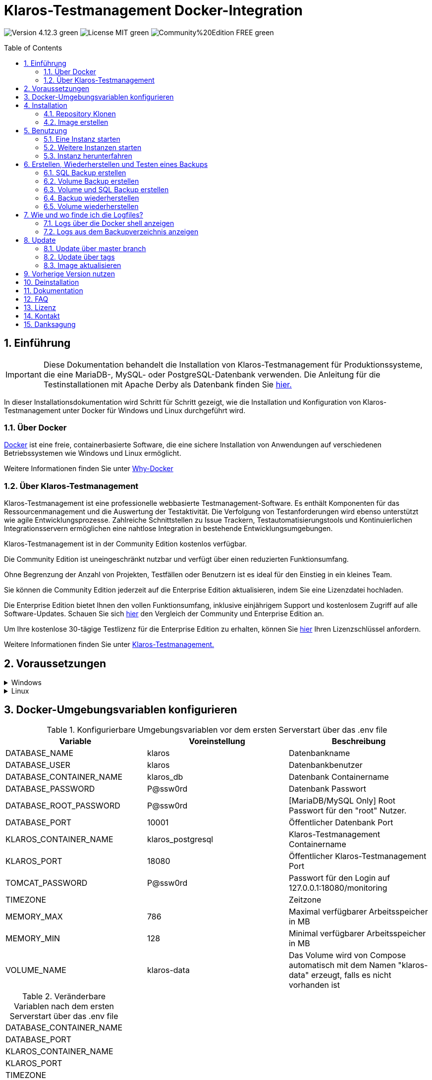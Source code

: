 ifdef::env-github[]
:tip-caption: :bulb:
:note-caption: :information_source:
:important-caption: :heavy_exclamation_mark:
:caution-caption: :fire:
:warning-caption: :warning:
endif::[]

= Klaros-Testmanagement Docker-Integration
:toc: macro
:sectnums:

image:https://img.shields.io/badge/Version-4.12.3-green.svg[]
image:https://img.shields.io/badge/License-MIT-green[]
image:https://img.shields.io/badge/Community%20Edition-FREE-green[]

toc::[]

== Einführung

IMPORTANT: Diese Dokumentation behandelt die Installation von Klaros-Testmanagement für Produktionssysteme, die eine MariaDB-, MySQL- oder PostgreSQL-Datenbank verwenden. Die Anleitung für die Testinstallationen mit Apache Derby als Datenbank finden Sie https://github.com/klaros-testmanagement/klaros-docker/blob/master/README-German.adoc[hier.]

In dieser Installationsdokumentation wird Schritt für Schritt gezeigt, wie die Installation und Konfiguration von Klaros-Testmanagement unter Docker für Windows und Linux durchgeführt wird.

=== Über Docker
https://www.docker.com/[Docker] ist eine freie, containerbasierte Software, die eine sichere Installation von Anwendungen auf verschiedenen Betriebssystemen wie Windows und Linux ermöglicht.

Weitere Informationen finden Sie unter https://www.docker.com/why-docker[Why-Docker]

=== Über Klaros-Testmanagement

Klaros-Testmanagement ist eine professionelle webbasierte Testmanagement-Software. Es enthält Komponenten für das Ressourcenmanagement und die Auswertung der Testaktivität. Die Verfolgung von Testanforderungen wird ebenso unterstützt wie agile Entwicklungsprozesse. Zahlreiche Schnittstellen zu Issue Trackern, Testautomatisierungstools und Kontinuierlichen Integrationsservern ermöglichen eine nahtlose Integration in bestehende Entwicklungsumgebungen.

Klaros-Testmanagement ist in der Community Edition kostenlos verfügbar.

Die Community Edition ist uneingeschränkt nutzbar und verfügt über einen reduzierten Funktionsumfang.

Ohne Begrenzung der Anzahl von Projekten, Testfällen oder Benutzern ist es ideal für den Einstieg in ein kleines Team.

Sie können die Community Edition jederzeit auf die Enterprise Edition aktualisieren, indem Sie eine Lizenzdatei hochladen.

Die Enterprise Edition bietet Ihnen den vollen Funktionsumfang, inklusive einjährigem Support und kostenlosem Zugriff auf alle Software-Updates. Schauen Sie sich https://www.klaros-testmanagement.com/de_DE/testmanagement/testmanagement-tool-comparison[hier] den Vergleich der Community und Enterprise Edition an.

Um Ihre kostenlose 30-tägige Testlizenz für die Enterprise Edition zu erhalten, können Sie https://www.klaros-testmanagement.com/de_DE/trial[hier] Ihren Lizenzschlüssel anfordern.

Weitere Informationen finden Sie unter https://www.klaros-testmanagement.com/de_DE/home[Klaros-Testmanagement.]

== Voraussetzungen

.Windows
[%collapsible]
====

Die aktuellen Hardwareanforderungen und Installationsschritte sind in der https://docs.docker.com/docker-for-windows/install/[offiziellen Docker-Dokumentation] beschrieben. Für die Installation von Docker Desktop ist eine Anmeldung erforderlich.

Um die spätere Aktualisierung von Klaros-Testmanagement zu erleichtern, wird empfohlen, das Dockerfile mit Git von GitHub herunterzuladen.
Git kann von der https://git-scm.com[offiziellen Webseite] heruntergeladen und installiert werden.

Während der Installation kann ausgewählt werden, ob und wie die Zeilenendungen von Dateien konvertiert werden soll. Da der Server innerhalb des Containers über Linux betrieben wird, und sich die Zeilenendungen von Windows (\r) und Linux (\n) unterscheiden, empfehlen wir die Option „Checkout as-is, commit Unix-style line endings“ oder „Checkout as-is, commit as-is“ auszuwählen.

.Konfiguration der Zeilenenden-Konvertierung
image::images/ConfigurationOfTheLineEndConversion.png[Konfiguration der Zeilenenden-Konvertierung]

Damit sind die Vorbereitungen für Windows abgeschlossen. Im Kapitel „Installation“ wird beschrieben, wie das Dockerfile mithilfe von Git Bash heruntergeladen und für zukünftige Updates vorbereitet werden kann.
====

.Linux
[%collapsible]
====
Auf der offiziellen Docker-Dokumentation sind die aktuellen Hardwareanforderungen und Installationsschritte zu finden.

https://docs.docker.com/install/linux/docker-ce/ubuntu/[Ubuntu Docker]

https://docs.docker.com/install/linux/docker-ce/debian/[Debian Docker]

https://docs.docker.com/install/linux/docker-ce/centos/[CentOS Docker]

https://www.cyberciti.biz/faq/install-use-setup-docker-on-rhel7-centos7-linux/[RHEL Docker]

https://docs.docker.com/compose/install/[Docker Compose]

.Git-Installation über Ubuntu/Debian:
----
sudo apt-get update
sudo apt-get install git
----

.Git-Installation über CentOS/RHEL:
----
sudo yum check-update
sudo yum install git-core
----


Ob die Installation erfolgreich war, lässt sich mit folgendem Kommando überprüfen:
----
git --version
Output: git version 2.20.1
----

Damit sind die Vorbereitungen für Linux abgeschlossen. Im Kapitel „Installation“ wird beschrieben, wie das Dockerfile heruntergeladen und für zukünftige Updates vorbereitet werden kann.
====

== Docker-Umgebungsvariablen konfigurieren

.Konfigurierbare Umgebungsvariablen vor dem ersten Serverstart über das .env file
[options="header"]
|=======================
|Variable                 |Voreinstellung    |Beschreibung
|DATABASE_NAME            |klaros            |Datenbankname
|DATABASE_USER            |klaros            |Datenbankbenutzer
|DATABASE_CONTAINER_NAME  |klaros_db         |Datenbank Containername
|DATABASE_PASSWORD        |P@ssw0rd          |Datenbank Passwort
|DATABASE_ROOT_PASSWORD   |P@ssw0rd          |[MariaDB/MySQL Only] Root Passwort für den "root" Nutzer.
|DATABASE_PORT            |10001             |Öffentlicher Datenbank Port
|KLAROS_CONTAINER_NAME    |klaros_postgresql |Klaros-Testmanagement Containername
|KLAROS_PORT              |18080             |Öffentlicher Klaros-Testmanagement Port
|TOMCAT_PASSWORD          |P@ssw0rd          |Passwort für den Login auf 127.0.0.1:18080/monitoring
|TIMEZONE                 |                  |Zeitzone
|MEMORY_MAX               |786               |Maximal verfügbarer Arbeitsspeicher in MB
|MEMORY_MIN               |128               |Minimal verfügbarer Arbeitsspeicher in MB
|VOLUME_NAME              |klaros-data       |Das Volume wird von Compose automatisch mit dem Namen "klaros-data" erzeugt, falls es nicht vorhanden ist
|=======================

.Veränderbare Variablen nach dem ersten Serverstart über das .env file
[options=""]
|=======================
|DATABASE_CONTAINER_NAME
|DATABASE_PORT
|KLAROS_CONTAINER_NAME
|KLAROS_PORT
|TIMEZONE
|MEMORY_MAX
|MEMORY_MIN
|VOLUME_NAME
|=======================

Die Umgebungsvariablen lassen sich über das .env file konfigurieren und verändern.
Für die Portweiterleitung müssen lediglich die Ports „KLAROS_PORT" und „DATABASE_PORT“ im .env file geändert werden.

Beim Erstellen des Images können alle Werte in Tabelle 1 vor dem ersten Serverstart geändert werden. Nach dem ersten Start des Servers können die Werte in Tabelle 2 beliebig oft geändert werden (Alle Änderungen erfordern einen Neustart).

Bei Bedarf kann die Umgebungsvariable JAVA_OPTS in das Dockerfile vom klaros Verzeichnis hinzugefügt werden, um zusätzliche Einstellungen für den Tomcat-Server vorzunehmen.

.Beispiel zum Einstellen der Zeitzone über JAVA_OPTS
[%collapsible]
====
IMPORTANT: Bitte ändere bei Bedarf die Zeitzone in der .env-Datei und nicht im Dockerfile.

[options=""]
|=======================
|ENV JAVA_OPTS -Duser.timezone=Europe/Berlin
|=======================
====

.Konfiguration über das .env file
Die .env Datei befindet sich im selben Verzeichnis wie die docker-compose.yml Datei und kann mit dem bevorzugtem Textbearbeitungsprogramm geöffnet werden.
----
vi .env
----

== Installation
=== Repository Klonen
Sobald Sie sich in dem gewünschten Verzeichnis befinden, können Sie das Dockerfile herunterladen.
----
git init
git clone https://github.com/klaros-testmanagement/klaros-docker 
----

Mit „ls“ können Sie überprüfen, ob das Verzeichnis korrekt erstellt wurde.
----
ls
Ausgabe: klaros-docker
----

=== Image erstellen
Das Image wird benötigt, um den Klaros-Container zu erstellen und den Server zu starten.

.PostgreSQL
----
cd ~/klaros-docker/PostgreSQL
docker-compose build
----

.MySQL
----
cd ~/klaros-docker/MySQL
docker-compose build
----

.MariaDB
----
cd ~/klaros-docker/MariaDB
docker-compose build
----

== Benutzung
=== Eine Instanz starten

Beim Start werden automatisch zwei Docker-Container für den Server und die Datenbank angelegt. Die Konfigurationen sind im .env file zu finden.

.Server starten
----
docker-compose up
----

[%collapsible]
====
.Um den Container im abgetrennten Modus auszuführen, muss der Parameter -d hinzugefügt werden. 
----
docker-compose up -d
----

Weitere Informationen finden Sie in der https://docs.docker.com/compose/reference/up/[offiziellen Docker-Compose Dokumentation.]

Nach dem Serverstart erscheint am Ende die Meldung "Serverstart in x ms". Sie können jetzt mit jedem Browser Ihre IP-Adresse und Ihren Port eingeben, um auf die Klaros Webseite zuzugreifen.

----
Benutzername: admin
Passwort: admin
----

Beispiel: 127.0.0.1:18080


====

=== Weitere Instanzen starten

Zu Test- oder Validierungszwecken kann es wünschenswert sein, mehrere Instanzen von Klaros gleichzeitig in derselben Docker-Umgebung auszuführen. In diesem Abschnitt werden die Konfigurationsänderungen beschrieben, die erforderlich sind, um dies zu berücksichtigen.

Eine weitere Klaros-Instanz kann verwendet werden, um Sicherungen auf Vollständigkeit zu prüfen oder eine neuere Klaros-Version zu testen.

Um eine unabhängige Klaros-Instanz zu starten, müssen einige Konfigurationsänderungen vorgenommen werden. Um Ihre vorhandenen Konfigurationen zu speichern, wird empfohlen, die Konfiguration jeder Instanz in ihrem eigenen Verzeichnis zu speichern.

.PostgreSQL
[%collapsible]
====
Kopieren Sie das Verzeichnis unter einem anderen Namen.
----
cp -r PostgreSQL/ PostgreSQL2
----

Öffne die ENV-Datei mit dem bevorzugten Texteditor. Unter Windows kann Notepad++ als Texteditor verwendet werden.
----
cd ~/klaros-docker/PostgreSQL2
vi .env
----
====

.MySQL
[%collapsible]
====
Kopieren Sie das Verzeichnis unter einem anderen Namen.
----
cp -r MySQL/  MySQL2
----

Öffne die ENV-Datei mit dem bevorzugten Texteditor. Unter Windows kann Notepad++ als Texteditor verwendet werden.
----
cd ~/klaros-docker/MySQL2
vi .env
----
====

.MariaDB
[%collapsible]
====
Kopieren Sie das Verzeichnis unter einem anderen Namen.
----
cp -r MariaDB/  MariaDB2
----

Öffne die ENV-Datei mit dem bevorzugten Texteditor. Unter Windows kann Notepad++ als Texteditor verwendet werden.
----
cd ~/klaros-docker/MariaDB2
vi .env
----
====

Um eine zweite Instanz unabhängig von der ersten Instanz auszuführen, müssen sich die Instanzen in Name, Port und Volume unterscheiden.

.Werte, die pro Instanz geändert werden müssen.
[options="header"]
|=======================
|Aktueller Wert    |Neuer Wert       |Beschreibung
|KLAROS_PORT=18080 |KLAROS_PORT=18081 |Öffentlicher Port, um später auf die Webseite zuzugreifen
|DATABASE_PORT=10001 |DATABASE_PORT=10002 |Öffentlicher Port, um von außen auf die Datenbank zuzugreifen
|DATABASE_CONTAINER_NAME=klaros_db |DATABASE_CONTAINER_NAME=klaros_db2 |Datenbank Containername
|KLAROS_CONTAINER_NAME=klaros_postgresql |KLAROS_CONTAINER_NAME=klaros_postgresql2 |Klaros-Testmanagement Containername
|VOLUME_NAME=klaros-data |VOLUME_NAME=klaros-data2 |Volumename. Hier werden die Daten gespeichert
|=======================

Die zweite Instanz wird dann wie die erste Instanz gestartet.
----
docker-compose up
----

=== Instanz herunterfahren

Wenn der Container im Vordergrund gestartet wurde, drücken Sie STRG + C, um zum Terminal zurückzukehren und den Container automatisch herunterzufahren. Im abgetrennten Modus muss der Server über "Docker-Compose Stop" heruntergefahren werden.

----
docker-compose stop
----

== Erstellen, Wiederherstellen und Testen eines Backups

Hierbei wird zwischen SQL-Backup (Dump) und Volume-Backup unterschieden. Mithilfe eines SQL Backups kann die Datenbank im laufenden Betrieb gesichert werden. Bei einem Volume Backup muss der Server zuvor heruntergefahren werden. Ein SQL Backup erfordert ebenfalls einen geringeren Speicherbedarf als ein Volume Backup, es fehlen jedoch wichtige Daten, wie z.B.: die Konfigurations- und Protokolldateien sowie binäre Anhänge. Beide Sicherungsstrategien haben ihre Vorteile, daher ist es wünschenswert, sie zu kombinieren.

Einzelne SQL Backups finden sich unter dem Namen "backup_sql_klaros<Datum>.tar.gz".

Volumes oder SQL mit Volume Backups sind unter dem Namen „backup_klaros<Datum>.tar.gz“ gekennzeichnet. Falls Sie mehrere Backups am Tag erstellen, wird empfohlen beim Erstellen der Backups noch eine Uhrzeit (Stunden, Minuten und Sekunden) mitzugeben. Dazu fügen Sie in date/Get-Date %H(Stunde), %M(Minute) und %S(Sekunde) hinzu.

Wenn bei der Erstellung des Backups ein Fehler auftritt, enthalten die Logfiles nützliche Hinweise.

.Windows Beispiel
----
$(Get-Date -UFormat "%y-%m-%d-%Hh-%Mm-%Ss")
----

.Linux Beispiel
----
$(date '+%y-%m-%d-%H:%M:%S')
----

[%collapsible]
====
Damit würde das Backup den folgenden Namen tragen:

Windows: backup_klaros19-10-28-11h-34m-33s.tar.gz +
Linux: backup_klaros19-10-28-11:34:33.tar.gz

Um den Backup-Pfad zu wechseln, kann die Variable "BACKUP_DIR" angepasst werden.

.Windows Beispiel
----
BACKUP_DIR="~/klaros-docker/Path/backup"
----

.Linux Beispiel
----
BACKUP_DIR=~/klaros-docker/Path/backup
----
====

=== SQL Backup erstellen
Ein SQL Backup kann nur im laufenden Betrieb erstellt werden.

.Windows
[%collapsible]
====
.PostgreSQL
----
DATE=$(date '+%y-%m-%d')
BACKUP_DIR=~/klaros-docker/backup
mkdir -p ${BACKUP_DIR}
docker exec -t klaros_db bash -c "pg_dump -c -U \${DATABASE_USER} -d \${DATABASE_NAME}" > ${BACKUP_DIR}/backup${DATE}.sql
tar cvzf ${BACKUP_DIR}/backup_sql_klaros${DATE}.tar.gz -C ${BACKUP_DIR} backup${DATE}.sql
rm ${BACKUP_DIR}/backup${DATE}.sql
----

.MySQL/MariaDB
----
DATE=$(date '+%y-%m-%d')
BACKUP_DIR=~/klaros-docker/backup
mkdir -p ${BACKUP_DIR}
docker exec klaros_db bash -c "mysqldump -u \${DATABASE_USER} --password=\${DATABASE_PASSWORD} \${DATABASE_NAME} --single-transaction --routines --triggers" > ${BACKUP_DIR}/backup${DATE}.sql
tar cvzf ${BACKUP_DIR}/backup_sql_klaros${DATE}.tar.gz -C ${BACKUP_DIR} backup${DATE}.sql
rm ${BACKUP_DIR}/backup${DATE}.sql
----

====


.Linux
[%collapsible]
====
.PostgreSQL
----
DATE=$(date '+%y-%m-%d')
BACKUP_DIR=~/klaros-docker/backup
mkdir -p ${BACKUP_DIR}
sudo docker exec -t klaros_db bash -c "pg_dump -c -U \${DATABASE_USER} -d \${DATABASE_NAME}" > ${BACKUP_DIR}/backup${DATE}.sql
tar cvzf ${BACKUP_DIR}/backup_sql_klaros${DATE}.tar.gz -C ${BACKUP_DIR} backup${DATE}.sql
rm ${BACKUP_DIR}/backup${DATE}.sql
----

.MySQL/MariaDB
----
DATE=$(date '+%y-%m-%d')
BACKUP_DIR=~/klaros-docker/backup
mkdir -p ${BACKUP_DIR}
sudo docker exec klaros_db bash -c "mysqldump -u \${DATABASE_USER} --password=\${DATABASE_PASSWORD} \${DATABASE_NAME} --single-transaction --routines --triggers" > ${BACKUP_DIR}/backup${DATE}.sql
tar cvzf ${BACKUP_DIR}/backup_sql_klaros${DATE}.tar.gz -C ${BACKUP_DIR} backup${DATE}.sql
rm ${BACKUP_DIR}/backup${DATE}.sql
----

====

=== Volume Backup erstellen
Für ein Volume Backup muss der Server heruntergefahren werden.

.Windows
[%collapsible]
====
.PostgreSQL
----
DATE=$(date '+%y-%m-%d')
BACKUP_DIR=~/klaros-docker/backup
BACKUP_NAME=backup_klaros${DATE}.tar.gz
cd ~/klaros-docker/PostgreSQL
mkdir -p ${BACKUP_DIR}
docker-compose stop
docker run --rm --volumes-from klaros_db -v /${BACKUP_DIR}:/backup alpine /bin/sh -c "tar cvzf /backup/${BACKUP_NAME} /data/klaros-home /data/catalina-base/logs /data/postgres-data"
cd -
----

.MySQL
----
DATE=$(date '+%y-%m-%d')
BACKUP_DIR=~/klaros-docker/backup
BACKUP_NAME=backup_klaros${DATE}.tar.gz
cd ~/klaros-docker/MySQL
mkdir -p ${BACKUP_DIR}
docker-compose stop
docker run --rm --volumes-from klaros_db -v /${BACKUP_DIR}:/backup alpine sh -c "tar cvzf /backup/${BACKUP_NAME} /data/klaros-home /data/catalina-base/logs /data/mysql-data"
cd -
----

.MariaDB
----
DATE=$(date '+%y-%m-%d')
BACKUP_DIR=~/klaros-docker/backup
BACKUP_NAME=backup_klaros${DATE}.tar.gz
cd ~/klaros-docker/MariaDB
mkdir -p ${BACKUP_DIR}
docker-compose stop
docker run --rm --volumes-from klaros_db -v /${BACKUP_DIR}:/backup alpine sh -c "tar cvzf /backup/${BACKUP_NAME} /data/klaros-home /data/catalina-base/logs /data/mariadb-data"
cd -
----

====

.Linux
[%collapsible]
====
.PostgreSQL
----
DATE=$(date '+%y-%m-%d')
BACKUP_DIR=~/klaros-docker/backup
BACKUP_NAME=backup_klaros${DATE}.tar.gz
cd ~/klaros-docker/PostgreSQL
mkdir -p ${BACKUP_DIR}
sudo docker-compose stop
sudo docker run --rm --volumes-from klaros_db -v /${BACKUP_DIR}:/backup alpine sh -c "tar cvzf /backup/${BACKUP_NAME} /data/klaros-home /data/catalina-base/logs /data/postgres-data"
cd -
----

.MySQL
----
DATE=$(date '+%y-%m-%d')
BACKUP_DIR=~/klaros-docker/backup
BACKUP_NAME=backup_klaros${DATE}.tar.gz
cd ~/klaros-docker/MySQL
mkdir -p ${BACKUP_DIR}
sudo docker-compose stop
sudo docker run --rm --volumes-from klaros_db -v /${BACKUP_DIR}:/backup alpine sh -c "tar cvzf /backup/${BACKUP_NAME} /data/klaros-home /data/catalina-base/logs /data/mysql-data"
cd -
----

.MariaDB
----
DATE=$(date '+%y-%m-%d')
BACKUP_DIR=~/klaros-docker/backup
BACKUP_NAME=backup_klaros${DATE}.tar.gz
cd ~/klaros-docker/MariaDB
mkdir -p ${BACKUP_DIR}
sudo docker-compose stop
sudo docker run --rm --volumes-from klaros_db -v /${BACKUP_DIR}:/backup alpine sh -c "tar cvzf /backup/${BACKUP_NAME} /data/klaros-home /data/catalina-base/logs /data/mariadb-data"
cd -
----

====

=== Volume und SQL Backup erstellen
Als erstes muss im laufendem Betrieb ein SQL Backup erstellt werden. Danach wird der Server heruntergefahren, um das Backup auszuführen.

.Windows
[%collapsible]
====
.PostgreSQL
----
DATE=$(date '+%y-%m-%d')
BACKUP_DIR=~/klaros-docker/backup
BACKUP_NAME=backup_klaros${DATE}.tar.gz
cd ~/klaros-docker/PostgreSQL
mkdir -p ${BACKUP_DIR}
docker exec -t klaros_db bash -c "pg_dump -c -U \${DATABASE_USER} -d \${DATABASE_NAME}" > ${BACKUP_DIR}/backup${DATE}.sql
docker-compose stop
docker run --rm --volumes-from klaros_db -v /${BACKUP_DIR}:/backup alpine sh -c "tar cvzf /backup/${BACKUP_NAME} /data/klaros-home /data/catalina-base/logs /data/postgres-data -C /backup backup${DATE}.sql"
rm ${BACKUP_DIR}/backup${DATE}.sql
cd -
----

.MySQL
----
DATE=$(date '+%y-%m-%d')
BACKUP_DIR=~/klaros-docker/backup
BACKUP_NAME=backup_klaros${DATE}.tar.gz
cd ~/klaros-docker/MySQL
mkdir -p ${BACKUP_DIR}
docker exec klaros_db bash -c "mysqldump -u \${DATABASE_USER} --password=\${DATABASE_PASSWORD} \${DATABASE_NAME} --single-transaction --routines --triggers" > ${BACKUP_DIR}/backup${DATE}.sql
docker-compose stop
docker run --rm --volumes-from klaros_db -v /${BACKUP_DIR}:/backup alpine sh -c "tar cvzf /backup/${BACKUP_NAME} /data/klaros-home /data/catalina-base/logs /data/mysql-data -C /backup backup${DATE}.sql"
rm ${BACKUP_DIR}/backup${DATE}.sql
cd -
----

.MariaDB
----
DATE=$(date '+%y-%m-%d')
BACKUP_DIR=~/klaros-docker/backup
BACKUP_NAME=backup_klaros${DATE}.tar.gz
cd ~/klaros-docker/MariaDB
mkdir -p ${BACKUP_DIR}
docker exec klaros_db bash -c "mysqldump -u \${DATABASE_USER} --password=\${DATABASE_PASSWORD} \${DATABASE_NAME} --single-transaction --routines --triggers" > ${BACKUP_DIR}/backup${DATE}.sql
docker-compose stop
docker run --rm --volumes-from klaros_db -v /${BACKUP_DIR}:/backup alpine sh -c "tar cvzf /backup/${BACKUP_NAME} /data/klaros-home /data/catalina-base/logs /data/mariadb-data -C /backup backup${DATE}.sql"
rm ${BACKUP_DIR}/backup${DATE}.sql
cd -
----

====

.Linux
[%collapsible]
====
.PostgreSQL
----
DATE=$(date '+%y-%m-%d')
BACKUP_DIR=~/klaros-docker/backup
BACKUP_NAME=backup_klaros${DATE}.tar.gz
cd ~/klaros-docker/PostgreSQL
mkdir -p ${BACKUP_DIR}
sudo docker exec -t klaros_db bash -c "pg_dump -c  -U \${DATABASE_USER} -d \${DATABASE_NAME}" > ${BACKUP_DIR}/backup${DATE}.sql
sudo docker-compose stop
sudo docker run --rm --volumes-from klaros_db -v /${BACKUP_DIR}:/backup alpine sh -c "tar cvzf /backup/${BACKUP_NAME} /data/klaros-home /data/catalina-base/logs /data/postgres-data -C /backup backup${DATE}.sql"
rm ${BACKUP_DIR}/backup${DATE}.sql
cd -
----

.MySQL
----
DATE=$(date '+%y-%m-%d')
BACKUP_DIR=~/klaros-docker/backup
BACKUP_NAME=backup_klaros${DATE}.tar.gz
cd ~/klaros-docker/MySQL
mkdir -p ${BACKUP_DIR}
sudo docker exec klaros_db bash -c "mysqldump -u \${DATABASE_USER} --password=\${DATABASE_PASSWORD} \${DATABASE_NAME} --single-transaction --routines --triggers" > ${BACKUP_DIR}/backup${DATE}.sql
sudo docker-compose stop
sudo docker run --rm --volumes-from klaros_db -v /$BACKUP_DIR:/backup alpine sh -c "tar cvzf /backup/$BACKUP_NAME /data/klaros-home /data/catalina-base/logs /data/mysql-data -C /backup backup$DATE.sql"
rm ${BACKUP_DIR}/backup${DATE}.sql
cd -
----

.MariaDB
----
DATE=$(date '+%y-%m-%d')
BACKUP_DIR=~/klaros-docker/backup
BACKUP_NAME=backup_klaros${DATE}.tar.gz
cd ~/klaros-docker/MariaDB
mkdir -p ${BACKUP_DIR}
sudo docker exec klaros_db bash -c "mysqldump -u \${DATABASE_USER} --password=\${DATABASE_PASSWORD} \${DATABASE_NAME} --single-transaction --routines --triggers" > ${BACKUP_DIR}/backup${DATE}.sql
sudo docker-compose stop
sudo docker run --rm --volumes-from klaros_db -v /$BACKUP_DIR:/backup alpine sh -c "tar cvzf /backup/$BACKUP_NAME /data/klaros-home /data/catalina-base/logs /data/mariadb-data -C /backup backup$DATE.sql"
rm ${BACKUP_DIR}/backup${DATE}.sql
cd -
----

====

=== Backup wiederherstellen

Das Wiederherstellen über eine .sql-Datei funktioniert auch mit dem Sicherungsarchiv "backup_klaros<Datum> .tar.gz", wenn eine "backup<Datum>.sql" Datei vorhanden ist. Beachten Sie, dass die Datenbank weiterhin ausgeführt werden muss, während der Server heruntergefahren wird. Danach wird der Container über "Docker-Compose Stop" gestoppt.

NOTE: Beachte, das Datum der jeweiligen Backups anzupassen.

.Windows
[%collapsible]
====
.PostgreSQL
----
DATE=19-11-28
BACKUP_DIR=~/klaros-docker/backup
BACKUP_NAME=backup_sql_klaros${DATE}.tar.gz
cd ~/klaros-docker/PostgreSQL
docker stop klaros_postgresql
tar xvzf ${BACKUP_DIR}/${BACKUP_NAME} backup${DATE}.sql
cat backup${DATE}.sql | docker exec -i klaros_db bash -c "psql -U \${DATABASE_USER} -d \${DATABASE_NAME}"
rm backup${DATE}.sql
docker-compose stop
cd -
----

.MySQL
----
DATE=19-11-28
BACKUP_DIR=~/klaros-docker/backup
BACKUP_NAME=backup_sql_klaros${DATE}.tar.gz
cd ~/klaros-docker/MySQL
docker stop klaros_mysql
tar xvzf ${BACKUP_DIR}/${BACKUP_NAME} backup${DATE}.sql
cat backup${DATE}.sql | docker exec -i klaros_db bash -c "mysql -u \${DATABASE_USER} --password=\${DATABASE_PASSWORD} \${DATABASE_NAME}"
rm backup${DATE}.sql
docker-compose stop
cd -
----

.MariaDB
----
DATE=19-11-28
BACKUP_DIR=~/klaros-docker/backup
BACKUP_NAME=backup_sql_klaros${DATE}.tar.gz
cd ~/klaros-docker/MariaDB
docker stop klaros_mariadb
tar xvzf ${BACKUP_DIR}/${BACKUP_NAME} backup${DATE}.sql
cat backup${DATE}.sql | docker exec -i klaros_db bash -c "mysql -u \${DATABASE_USER} --password=\${DATABASE_PASSWORD} \${DATABASE_NAME}"
rm backup${DATE}.sql
docker-compose stop
cd -
----

====

.Linux
[%collapsible]
====
.PostgreSQL
----
DATE=19-11-28
BACKUP_DIR=~/klaros-docker/backup
BACKUP_NAME=backup_sql_klaros${DATE}.tar.gz
cd ~/klaros-docker/PostgreSQL
sudo docker stop klaros_postgresql
tar xvzf ${BACKUP_DIR}/${BACKUP_NAME} backup${DATE}.sql
cat backup${DATE}.sql | sudo docker exec -i klaros_db bash -c "psql -U \${DATABASE_USER} -d \${DATABASE_NAME}"
rm backup${DATE}.sql
sudo docker-compose stop
cd -
----

.MySQL
----
DATE=19-11-28
BACKUP_DIR=~/klaros-docker/backup
BACKUP_NAME=backup_sql_klaros${DATE}.tar.gz
cd ~/klaros-docker/MySQL
sudo docker stop klaros_mysql
tar xvzf ${BACKUP_DIR}/${BACKUP_NAME} backup${DATE}.sql
cat backup${DATE}.sql | sudo docker exec -i klaros_db bash -c "mysql -u \${DATABASE_USER} --password=\${DATABASE_PASSWORD} \${DATABASE_NAME}"
rm backup${DATE}.sql
sudo docker-compose stop
cd -
----

.MariaDB
----
DATE=19-11-28
BACKUP_DIR=~/klaros-docker/backup
BACKUP_NAME=backup_sql_klaros${DATE}.tar.gz
cd ~/klaros-docker/MariaDB
sudo docker stop klaros_mariadb
tar xvzf ${BACKUP_DIR}/${BACKUP_NAME} backup${DATE}.sql
cat backup${DATE}.sql | sudo docker exec -i klaros_db bash -c "mysql -u \${DATABASE_USER} --password=\${DATABASE_PASSWORD} \${DATABASE_NAME}"
rm backup${DATE}.sql
sudo docker-compose stop
cd -
----

====

=== Volume wiederherstellen
IMPORTANT: Vor der Wiederherstellung muss der Container heruntergefahren werden.

.Windows
[%collapsible]
====

.PostgreSQL
----
DATE=19-11-28
BACKUP_DIR=~/klaros-docker/backup
BACKUP_NAME=backup_klaros${DATE}.tar.gz
cd ~/klaros-docker/PostgreSQL
docker-compose stop
docker run --rm --volumes-from klaros_db -v /${BACKUP_DIR}:/backup alpine sh -c "cd /data && tar xvzf /backup/${BACKUP_NAME} --strip 1 --exclude=backup${DATE}.sql"
cd -
----

.MySQL
----
DATE=19-11-28
BACKUP_DIR=~/klaros-docker/backup
BACKUP_NAME=backup_klaros${DATE}.tar.gz
cd ~/klaros-docker/MySQL
docker-compose stop
docker run --rm --volumes-from klaros_db -v /${BACKUP_DIR}:/backup alpine sh -c "cd /data && tar xvzf /backup/${BACKUP_NAME} --strip 1 --exclude=backup${DATE}.sql"
cd -
----

.MariaDB
----
DATE=19-11-28
BACKUP_DIR=~/klaros-docker/backup
BACKUP_NAME=backup_klaros${DATE}.tar.gz
cd ~/klaros-docker/MariaDB
docker-compose stop
docker run --rm --volumes-from klaros_db -v /${BACKUP_DIR}:/backup alpine sh -c "cd /data && tar xvzf /backup/${BACKUP_NAME} --strip 1 --exclude=backup${DATE}.sql"
cd -
----

====

.Linux
[%collapsible]
====

.PostgreSQL
----
DATE=19-11-28
BACKUP_DIR=~/klaros-docker/backup
BACKUP_NAME=backup_klaros${DATE}.tar.gz
cd ~/klaros-docker/PostgreSQL
sudo docker-compose stop
sudo docker run --rm --volumes-from klaros_db -v /${BACKUP_DIR}:/backup alpine sh -c "cd /data && tar xvzf /backup/${BACKUP_NAME} --strip 1 --exclude=backup${DATE}.sql"
cd -
----

.MySQL
----
DATE=19-11-28
BACKUP_DIR=~/klaros-docker/backup
BACKUP_NAME=backup_klaros${DATE}.tar.gz
cd ~/klaros-docker/MySQL
sudo docker-compose stop
sudo docker run --rm --volumes-from klaros_db -v /${BACKUP_DIR}:/backup alpine sh -c "cd /data && tar xvzf /backup/${BACKUP_NAME} --strip 1 --exclude=backup${DATE}.sql"
cd -
----

.MariaDB
----
DATE=19-11-28
BACKUP_DIR=~/klaros-docker/backup
BACKUP_NAME=backup_klaros${DATE}.tar.gz
cd ~/klaros-docker/MariaDB
sudo docker-compose stop
sudo docker run --rm --volumes-from klaros_db -v /${BACKUP_DIR}:/backup alpine sh -c "cd /data && tar xvzf /backup/${BACKUP_NAME} --strip 1 --exclude=backup${DATE}.sql"
cd -
----

====

== Wie und wo finde ich die Logfiles?

Für die Fehlerbehebung können Logfiles erforderlich sein. Um auf Logfiles zuzugreifen, kann eine Shell direkt im Docker-Container geöffnet werden oder sie können aus dem Backup entnommen werden.

Wichtige Logs finden sich unter:

_/data/catalina-base/logs_ +
_/data/mysql-data_ ← Additional for MySQL

=== Logs über die Docker shell anzeigen
Öffne im Klaros-Container eine Shell mit „docker exec“, um Zugriff auf die Logs zu bekommen.

NOTE: Bitte beachte, dass der Server beim Zugriff über die Shell gestartet sein muss und nicht heruntergefahren werden darf.

.Die Logfiles können dann mit "more" gelesen werden.
----
docker exec -it Klaros /bin/sh
more /data/catalina-base/logs/catalina.2019-12-09.log
----

=== Logs aus dem Backupverzeichnis anzeigen

.Windows
[%collapsible]
====
Windows-Nutzer können das Archivprogramm https://www.winrar.de/downld.php[WinRAR] verwenden, um .tar.gz Archive zu entpacken.

Anschließend lassen sich die Klaros-Testmanagement Logs im "logs" Ordner von catalina-base und die MySQL Logs im Ordner "mysql-data" anzeigen.
====

.Linux
[%collapsible]
====
Um die Logs aus dem Backup auszulesen, lässt sich mit tar das Archive entpacken.
----
sudo tar -xzf backup_klaros19-10-28.tar.gz
----

Anschließend lassen sich die Klaros-Testmanagement Logs im "logs" Ordner von catalina-base und die MySQL Logs im Ordner "mysql-data" anzeigen.

====

== Update

IMPORTANT: Falls das Update lediglich für Testzwecke gedacht ist, dann verwende nicht den Original branch(klaros oder master), da sonst die Konfigurationen der vorherigen Version verloren geht(Hierfür kann das Verzeichnis kopiert werden). Achte ebenfalls darauf, ein anderes Volume zu verwenden und das alte Image nach dem testen mit "docker-compose build" neu zu erstellen, damit die Originalversion nicht versehentlich aktualisiert wird.

=== Update über master branch

Klaros kann mit "git pull" auf die neueste Version aktualisiert werden.
----
git pull origin master
----

=== Update über tags

Um ein Update von einer älteren auf eine neuere Version durchzuführen, wird als erstes nach neuen Updates im GitHub Repository gesucht. Aktuelle Versionen lassen sich über „git tag“ anzeigen. Danach kann ein lokales branch „update“ mit der gewünschten Version erstellt und gemerged werden. Alternativ kann man seinen lokalen branch auch direkt mit dem master mergen, anstatt einen zweiten branch zu erstellen.

----
git checkout master
git pull origin master
git checkout tags/<tag_name> -b update
git checkout klaros
git merge update
git branch -D update
----

=== Image aktualisieren

Nach dem Herunterladen des Updates aus dem Git-Repository wird ein neues Image erstellt und alle "baumelnden" Images werden entfernt.

----
docker-compose down
docker-compose build
docker image prune
----

Nachdem das neue Image erstellt wurde, wird der Container wie gewohnt gestartet.

----
docker-compose up
----

== Vorherige Version nutzen

NOTE: Wenn bereits eine neuere Version verwendet wird, kann eine ältere Version nur durch das erstellen einer weiteren Instanz oder durch eine Neuinstallation verwendet werden.

Aktuell unterstützte Versionen finden Sie unter https://github.com/klaros-testmanagement/klaros-docker/releases[GitHub releases].

Nachdem das Repository geklont wurde, können die Tags mit "git tag" aufgelistet und als lokalen branch mit "git checkout" ausgewählt werden.

----
git tag
git checkout tags/<tag_name> -b klaros
----

== Deinstallation

Um Klaros-Testmanagement vollständig von Docker zu entfernen, muss der Container zuerst gestoppt werden, bevor der Container und das Volumen entfernt werden können.

Danach entfernen Sie das Verzeichnis ~/klaros-docker und das Image.

.PostgreSQL
----
docker-compose down --volume
docker rmi klaros-postgresql
docker rmi postgres-klaros_db
rm -rf ~/klaros-docker/
----

.MySQL
----
docker-compose down --volume
docker rmi klaros-mysql
docker rmi mysql-klaros_db
rm -rf ~/klaros-docker/
----

.MariaDB
----
docker-compose down --volume
docker rmi klaros-mariadb
docker rmi mariadb-klaros_db
rm -rf ~/klaros-docker/
----

== Dokumentation

Informationen zum Einstieg in Klaros-Testmanagement finden Sie in unserem https://www.klaros-testmanagement.com/files/tutorial/html/Tutorial.index.html[Tutorial] und im https://www.klaros-testmanagement.com/files/doc/html/User-Manual.index.html[Benutzerhandbuch.] Beide sind nach erfolgreicher Anmeldung auch in der Anwendung selbst verfügbar.

Unsere Installationsdokumentation beinhaltet die Installation von Klaros-Testmanagement unter Docker für ApacheDerby-, MariaDB-, MySQL- und PostgreSQL-Datenbanken.

== FAQ

Wenn Sie weitere Fragen zu Klaros-Testmanagement und der Enterprise Edition haben, verpassen Sie nicht unsere FAQ zu https://www.klaros-testmanagement.com/de_DE/faq[Preisen] und https://www.klaros-testmanagement.com/de_DE/support[Support.]

== Lizenz

Klaros-Testmanagement für Docker ist unter den Bedingungen der https://github.com/klaros-testmanagement/klaros-docker/blob/master/LICENSE[MIT-Lizenz] lizenziert.

Durch die Installation unserer Software über Docker stimmen Sie auch unserer Lizenzvereinbarung für https://www.klaros-testmanagement.com/files/current/LICENSE.txt[Limited Use Software License Agreement] zu.

== Kontakt

Wir bedanken uns für Ihre Aufmerksamkeit und hoffen, mit dieser Dokumentation den Interessen vieler Anwender gerecht zu werden. Wir arbeiten kontinuierlich an der Verbesserung von Klaros-Testmanagement.

Wenn Sie Fragen, Wünsche oder einfach nur Feedback geben möchten, schreiben Sie uns bitte an support@verit.de oder nutzen Sie unser https://www.klaros-testmanagement.com/de_DE/forum[Forum.]

== Danksagung

* https://github.com/tuxknowledge[André Raabe] für das Bereitstellen der https://github.com/akaer/Dockerfiles/tree/master/klaros[Apache Derby und Microsoft SQL Server Version]
